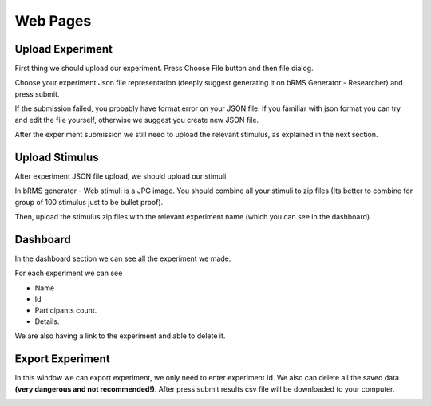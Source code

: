 Web Pages
===================

Upload Experiment
------------------

First thing we should upload our experiment.
Press Choose File
button and then file dialog.

Choose your experiment Json file representation
(deeply suggest generating it on
bRMS Generator - Researcher) and press submit.

If the submission failed,
you probably have format error on your JSON file. If you familiar with json format you can try and edit the file yourself, otherwise we suggest you create new JSON file.

After the experiment submission we still need
to upload the relevant stimulus, as explained in the next section.

.. image:: images/upload_experiment_page.png
   :width: 600

Upload Stimulus
-----------------

After experiment JSON file upload,
we should upload our stimuli.

In bRMS generator - Web stimuli is a JPG image.
You should combine all your stimuli to
zip files (Its better to combine for group
of 100 stimulus just to be bullet proof).

Then, upload the stimulus zip files with
the relevant experiment name
(which you can see in the dashboard).

.. image:: images/upload_stimulus_page.png
   :width: 600

Dashboard
-----------

In the dashboard section we can see all the experiment we made.

For each experiment we can see

•	Name

•	Id

•	Participants count.

•	Details.

We are also having a link to the experiment and able to delete it.

.. image:: images/dashboard_page.png
   :width: 600

Export Experiment
---------------------

In this window we can export experiment,
we only need to enter experiment Id.
We also can delete all the saved data
**(very dangerous and not recommended!)**.
After press submit results csv file will
be downloaded to your computer.

.. image:: images/export_page.png
   :width: 600